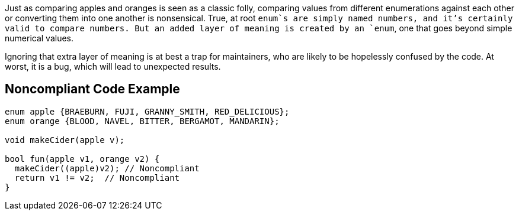 Just as comparing apples and oranges is seen as a classic folly, comparing values from different enumerations against each other or converting them into one another is nonsensical. True, at root `+enum+`s are simply named numbers, and it's certainly valid to compare numbers. But an added layer of meaning is created by an `+enum+`, one that goes beyond simple numerical values.

Ignoring that extra layer of meaning is at best a trap for maintainers, who are likely to be hopelessly confused by the code. At worst, it is a bug, which will lead to unexpected results.


== Noncompliant Code Example

----
enum apple {BRAEBURN, FUJI, GRANNY_SMITH, RED_DELICIOUS};
enum orange {BLOOD, NAVEL, BITTER, BERGAMOT, MANDARIN};

void makeCider(apple v);

bool fun(apple v1, orange v2) {
  makeCider((apple)v2); // Noncompliant
  return v1 != v2;  // Noncompliant 
}
----


